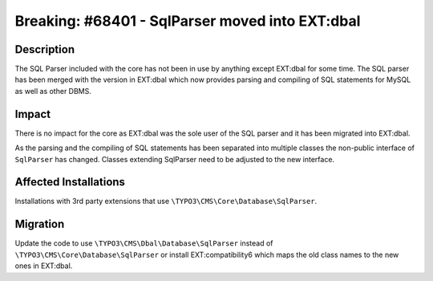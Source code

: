 ================================================
Breaking: #68401 - SqlParser moved into EXT:dbal
================================================

Description
===========

The SQL Parser included with the core has not been in use by anything
except EXT:dbal for some time. The SQL parser has been merged with the
version in EXT:dbal which now provides parsing and compiling of SQL
statements for MySQL as well as other DBMS.


Impact
======

There is no impact for the core as EXT:dbal was the sole user of the SQL
parser and it has been migrated into EXT:dbal.

As the parsing and the compiling of SQL statements has been separated into
multiple classes the non-public interface of ``SqlParser`` has changed.
Classes extending SqlParser need to be adjusted to the new interface.


Affected Installations
======================

Installations with 3rd party extensions that use ``\TYPO3\CMS\Core\Database\SqlParser``.


Migration
=========

Update the code to use ``\TYPO3\CMS\Dbal\Database\SqlParser`` instead of
``\TYPO3\CMS\Core\Database\SqlParser`` or install EXT:compatibility6 which
maps the old class names to the new ones in EXT:dbal.

